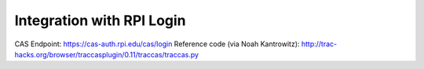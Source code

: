 Integration with RPI Login
==========================

CAS Endpoint: https://cas-auth.rpi.edu/cas/login
Reference code (via Noah Kantrowitz): http://trac-hacks.org/browser/traccasplugin/0.11/traccas/traccas.py